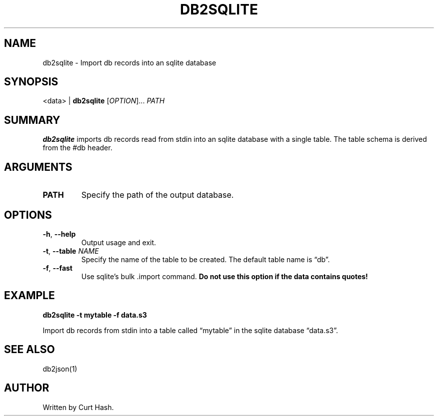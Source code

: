 .TH DB2SQLITE 1 "November 2014" "db Manual" "db Manual"

.SH NAME
db2sqlite \- Import db records into an sqlite database

.SH SYNOPSIS
<data> | \fBdb2sqlite\fR [\fIOPTION\fR]... \fIPATH\fR

.SH SUMMARY
\fBdb2sqlite\fR imports db records read from stdin into an sqlite database with
a single table. The table schema is derived from the #db header.

.SH ARGUMENTS
.TP
\fBPATH\fR
Specify the path of the output database.

.SH OPTIONS
.TP
\fB\-h\fR, \fB\-\-help\fR
Output usage and exit.
.TP
\fB\-t\fR, \fB\-\-table\fR \fINAME\fR
Specify the name of the table to be created. The default table name is
\(lqdb\(rq.
.TP
\fB\-f\fR, \fB\-\-fast\fR
Use sqlite's bulk .import command. \fBDo not use this option if the data
contains quotes!\fR

.SH EXAMPLE
.P
.B db2sqlite -t mytable -f data.s3

Import db records from stdin into a table called \(lqmytable\(rq in the sqlite
database \(lqdata.s3\(rq.

.SH SEE ALSO
db2json(1)

.SH AUTHOR
Written by Curt Hash.
